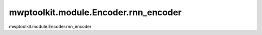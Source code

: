 mwptoolkit.module.Encoder.rnn_encoder
=======================================

mwptoolkit.module.Encoder.rnn_encoder
